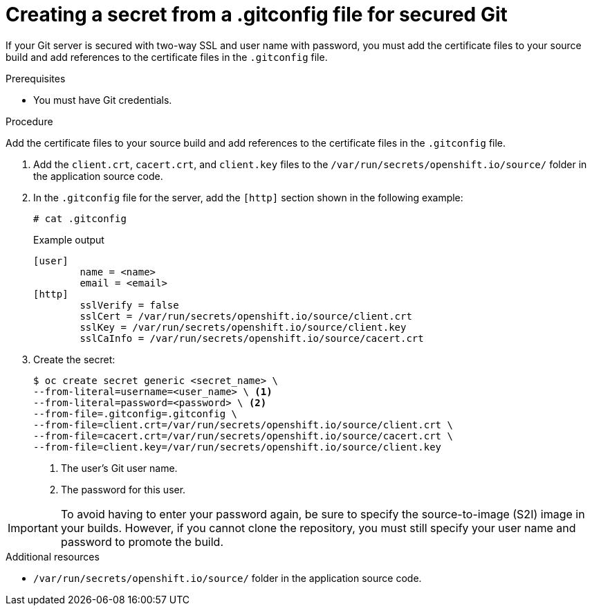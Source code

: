 // Module included in the following assemblies:
//
// * builds/creating-build-inputs.adoc

[id="builds-gitconfig-file-secured-git_{context}"]
= Creating a secret from a .gitconfig file for secured Git

[role="_abstract"]
If your Git server is secured with two-way SSL and user name with password, you must add the certificate files to your source build and add references to the certificate files in the `.gitconfig` file.

.Prerequisites

* You must have Git credentials.

.Procedure

Add the certificate files to your source build and add references to the certificate files in the `.gitconfig` file.

. Add the `client.crt`, `cacert.crt`, and `client.key` files to the `/var/run/secrets/openshift.io/source/` folder in the application source code.

. In the `.gitconfig` file for the server, add the `[http]` section shown in the following example:
+
[source,terminal]
----
# cat .gitconfig
----
+
.Example output
[source,terminal]
----
[user]
        name = <name>
        email = <email>
[http]
        sslVerify = false
        sslCert = /var/run/secrets/openshift.io/source/client.crt
        sslKey = /var/run/secrets/openshift.io/source/client.key
        sslCaInfo = /var/run/secrets/openshift.io/source/cacert.crt
----

. Create the secret:
+
[source,terminal]
----
$ oc create secret generic <secret_name> \
--from-literal=username=<user_name> \ <1>
--from-literal=password=<password> \ <2>
--from-file=.gitconfig=.gitconfig \
--from-file=client.crt=/var/run/secrets/openshift.io/source/client.crt \
--from-file=cacert.crt=/var/run/secrets/openshift.io/source/cacert.crt \
--from-file=client.key=/var/run/secrets/openshift.io/source/client.key
----
<1> The user's Git user name.
<2> The password for this user.

[IMPORTANT]
====
To avoid having to enter your password again, be sure to specify the source-to-image (S2I) image in your builds. However, if you cannot clone the repository, you must still specify your user name and password to promote the build.
====

[role="_additional-resources"]
.Additional resources

* `/var/run/secrets/openshift.io/source/` folder in the application source code.
